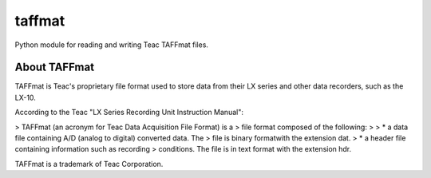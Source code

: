 =======
taffmat
=======

Python module for reading and writing Teac TAFFmat files.

About TAFFmat
=============

TAFFmat is Teac's proprietary file format used to store data from their
LX series and other data recorders, such as the LX-10.

According to the Teac "LX Series Recording Unit Instruction Manual":

> TAFFmat (an acronym for Teac Data Acquisition File Format) is a
> file format composed of the following:
>
> * a data file containing A/D (analog to digital) converted data. The
> file is binary formatwith the extension dat.
> * a header file containing information such as recording
> conditions. The file is in text format with the extension hdr. 

TAFFmat is a trademark of Teac Corporation.


